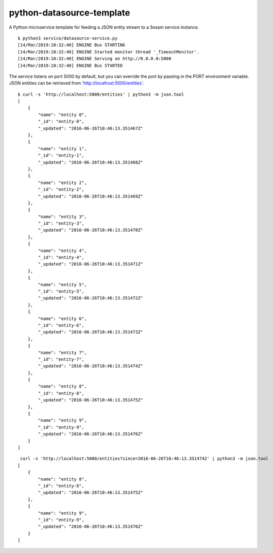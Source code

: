 ==========================
python-datasource-template
==========================

A Python microservice template for feeding a JSON entity stream to a Sesam service instance.

::

  $ python3 service/datasource-service.py
  [14/Mar/2019:10:32:40] ENGINE Bus STARTING
  [14/Mar/2019:10:32:40] ENGINE Started monitor thread '_TimeoutMonitor'.
  [14/Mar/2019:10:32:40] ENGINE Serving on http://0.0.0.0:5000
  [14/Mar/2019:10:32:40] ENGINE Bus STARTED

The service listens on port 5000 by default, but you can override the port by passing in the PORT environment variable. JSON entities can be retrieved from 'http://localhost:5000/entities'.

::

  $ curl -s 'http://localhost:5000/entities' | python3 -m json.tool
  [
      {
          "name": "entity 0",
          "_id": "entity-0",
          "_updated": "2016-06-26T10:46:13.351467Z"
      },
      {
          "name": "entity 1",
          "_id": "entity-1",
          "_updated": "2016-06-26T10:46:13.351468Z"
      },
      {
          "name": "entity 2",
          "_id": "entity-2",
          "_updated": "2016-06-26T10:46:13.351469Z"
      },
      {
          "name": "entity 3",
          "_id": "entity-3",
          "_updated": "2016-06-26T10:46:13.351470Z"
      },
      {
          "name": "entity 4",
          "_id": "entity-4",
          "_updated": "2016-06-26T10:46:13.351471Z"
      },
      {
          "name": "entity 5",
          "_id": "entity-5",
          "_updated": "2016-06-26T10:46:13.351472Z"
      },
      {
          "name": "entity 6",
          "_id": "entity-6",
          "_updated": "2016-06-26T10:46:13.351473Z"
      },
      {
          "name": "entity 7",
          "_id": "entity-7",
          "_updated": "2016-06-26T10:46:13.351474Z"
      },
      {
          "name": "entity 8",
          "_id": "entity-8",
          "_updated": "2016-06-26T10:46:13.351475Z"
      },
      {
          "name": "entity 9",
          "_id": "entity-9",
          "_updated": "2016-06-26T10:46:13.351476Z"
      }
  ]

::

   curl -s 'http://localhost:5000/entities?since=2016-06-26T10:46:13.351474Z' | python3 -m json.tool
  [
      {
          "name": "entity 8",
          "_id": "entity-8",
          "_updated": "2016-06-26T10:46:13.351475Z"
      },
      {
          "name": "entity 9",
          "_id": "entity-9",
          "_updated": "2016-06-26T10:46:13.351476Z"
      }
  ]
